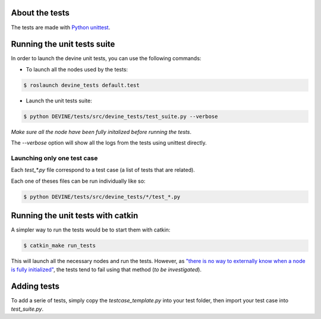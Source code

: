 About the tests
###############

The tests are made with `Python unittest <https://docs.python.org/3/library/unittest.html>`_.

Running the unit tests suite
############################

In order to launch the devine unit tests, you can use the following commands:


* To launch all the nodes used by the tests:

.. code-block:: bash

    $ roslaunch devine_tests default.test

* Launch the unit tests suite:

.. code-block:: bash

    $ python DEVINE/tests/src/devine_tests/test_suite.py --verbose

*Make sure all the node have been fully initalized before running the tests*.

The `--verbose` option will show all the logs from the tests using unittest directly.

Launching only one test case
===========================

Each `test_*.py` file correspond to a test case (a list of tests that are related).

Each one of theses files can be run individually like so:

.. code-block:: bash

    $ python DEVINE/tests/src/devine_tests/*/test_*.py


Running the unit tests with catkin
##################################

A simpler way to run the tests would be to start them with catkin:

.. code-block:: bash

    $ catkin_make run_tests

This will launch all the necessary nodes and run the tests.
However, as `"there is no way to externally know when a node is fully initialized" <http://wiki.ros.org/roslaunch/XML/node>`_,
the tests tend to fail using that method (*to be investigated*).


Adding tests
############

To add a serie of tests, simply copy the `testcase_template.py` into your test folder, then import your test case into `test_suite.py`.